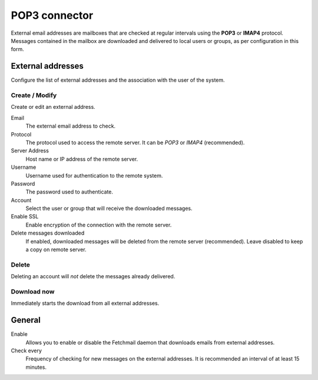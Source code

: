 ==============
POP3 connector
==============

External email addresses are mailboxes that
are checked at regular intervals using the **POP3** or **IMAP4** protocol.
Messages contained in the mailbox are downloaded and delivered to
local users or groups, as per configuration in 
this form.

External addresses
==================

Configure the list of external addresses and the association with the user of the system.

Create / Modify
---------------

Create or edit an external address.

Email
    The external email address to check.

Protocol
    The protocol used to access the remote server. It can be *POP3* or *IMAP4* (recommended).

Server Address
    Host name or IP address of the remote server.

Username
    Username used for authentication to the remote system.

Password
    The password used to authenticate.

Account
    Select the user or group that will receive the downloaded messages. 

Enable SSL
    Enable encryption of the connection with the remote server.

Delete messages downloaded
    If enabled, downloaded messages will be deleted from the remote server (recommended). Leave disabled to keep
    a copy on remote server.

Delete
-------

Deleting an account will *not* delete the messages already delivered.


Download now
------------

Immediately starts the download from all external addresses.


General
========

Enable
    Allows you to enable or disable the Fetchmail daemon that
    downloads emails from external addresses.

Check every
    Frequency of checking for new messages on the external addresses.
    It is recommended an interval of at least 15 minutes.
